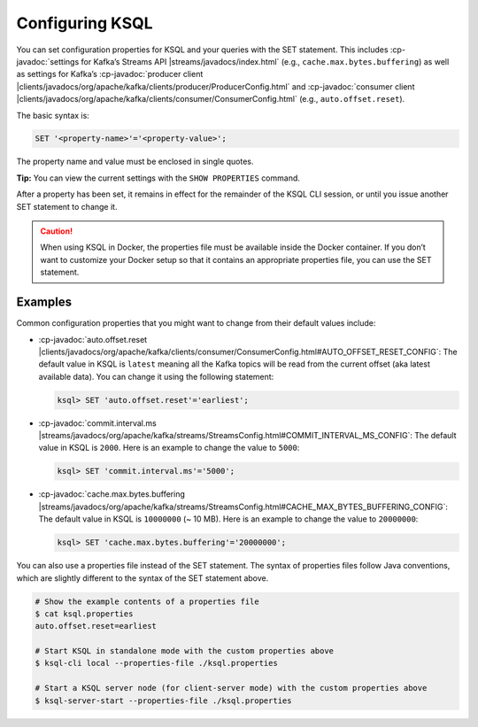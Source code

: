 .. _configuring-ksql:

Configuring KSQL
================

You can set configuration properties for KSQL and your queries with the
SET statement. This includes :cp-javadoc:`settings for Kafka’s Streams
API |streams/javadocs/index.html` (e.g.,
``cache.max.bytes.buffering``) as well as settings for Kafka’s :cp-javadoc:`producer
client |clients/javadocs/org/apache/kafka/clients/producer/ProducerConfig.html` and
:cp-javadoc:`consumer
client |clients/javadocs/org/apache/kafka/clients/consumer/ConsumerConfig.html`
(e.g., ``auto.offset.reset``).

The basic syntax is:

.. code:: sql

    SET '<property-name>'='<property-value>';

The property name and value must be enclosed in single quotes.

**Tip:** You can view the current settings with the ``SHOW PROPERTIES`` command.

After a property has been set, it remains in effect for the remainder
of the KSQL CLI session, or until you issue another SET statement to change
it.

.. caution::
    When using KSQL in Docker, the properties file must be available inside the Docker container. If you
    don’t want to customize your Docker setup so that it contains an appropriate properties file, you can use the SET statement.

Examples
--------

Common configuration properties that you might want to change from their
default values include:

-  :cp-javadoc:`auto.offset.reset |clients/javadocs/org/apache/kafka/clients/consumer/ConsumerConfig.html#AUTO_OFFSET_RESET_CONFIG`:
   The default value in KSQL is ``latest`` meaning all the Kafka topics
   will be read from the current offset (aka latest available data). You
   can change it using the following statement:

   .. code:: bash

    ksql> SET 'auto.offset.reset'='earliest';

-  :cp-javadoc:`commit.interval.ms |streams/javadocs/org/apache/kafka/streams/StreamsConfig.html#COMMIT_INTERVAL_MS_CONFIG`:
   The default value in KSQL is ``2000``. Here is an example to change
   the value to ``5000``:

   .. code:: bash

    ksql> SET 'commit.interval.ms'='5000';

-  :cp-javadoc:`cache.max.bytes.buffering |streams/javadocs/org/apache/kafka/streams/StreamsConfig.html#CACHE_MAX_BYTES_BUFFERING_CONFIG`:
   The default value in KSQL is ``10000000`` (~ 10 MB). Here is an example to change the value to ``20000000``:

   .. code:: bash

    ksql> SET 'cache.max.bytes.buffering'='20000000';


You can also use a properties file instead of the SET statement. The
syntax of properties files follow Java conventions, which are slightly
different to the syntax of the SET statement above.

.. code:: bash

    # Show the example contents of a properties file
    $ cat ksql.properties
    auto.offset.reset=earliest

    # Start KSQL in standalone mode with the custom properties above
    $ ksql-cli local --properties-file ./ksql.properties

    # Start a KSQL server node (for client-server mode) with the custom properties above
    $ ksql-server-start --properties-file ./ksql.properties

